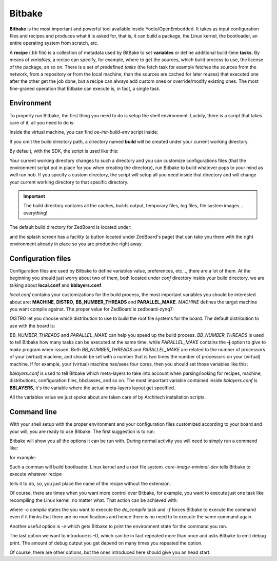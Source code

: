 
Bitbake
=======

**Bitbake** is the most important and powerful tool available inside Yocto/OpenEmbedded.
It takes as input configuration files and recipes and produces what it is asked for, that is,
it can build a package, the Linux kernel, the bootloader, an entire operating system from
scratch, etc.

A **recipe** (*.bb* file) is a collection of metadata used by BitBake to set **variables** or define
additional build-time **tasks**. By means of *variables*, a recipe can specify, for example,
where to get the sources, which build process to use, the license of the package, an so
on. There is a set of predefined *tasks* (the fetch task for example fetches the sources
from the network, from a repository or from the local machine, than the sources are cached
for later reuses) that executed one after the other get the job done, but a recipe can always
add custom ones or override/modify existing ones. The most fine-graned operation that Bitbake
can execute is, in fact, a single task.

Environment
-----------

To properly run Bitbake, the first thing you need to do is setup the shell environment.
Luckily, there is a script that takes care of it, all you need to do is:

.. raw:: html

 <div>
 <div><b class="admonition-host">&nbsp;&nbsp;Host&nbsp;&nbsp;</b>&nbsp;&nbsp;<a style="float: right;" href="javascript:select_text( 'bitbake_rst-host-181' );">select</a></div>
 <pre class="line-numbers pre-replacer" data-start="1"><code id="bitbake_rst-host-181" class="language-markup">source /path/to/oe-init-build-env /path/to/build/directory</code></pre>
 <script src="_static/prism.js"></script>
 <script src="_static/select_text.js"></script>
 </div>

Inside the virtual machine, you can find *oe-init-build-env* script inside:

.. raw:: html

 <div>
 <div><b class="admonition-host">&nbsp;&nbsp;Host&nbsp;&nbsp;</b>&nbsp;&nbsp;<a style="float: right;" href="javascript:select_text( 'bitbake_rst-host-182' );">select</a></div>
 <pre class="line-numbers pre-replacer" data-start="1"><code id="bitbake_rst-host-182" class="language-markup">/home/architech/architech_sdk/architech/zedboard/yocto/poky</code></pre>
 <script src="_static/prism.js"></script>
 <script src="_static/select_text.js"></script>
 </div>

If you omit the build directory path, a directory named **build** will be created under your 
current working directory.

By default, with the SDK, the script is used like this:

.. raw:: html

 <div>
 <div><b class="admonition-host">&nbsp;&nbsp;Host&nbsp;&nbsp;</b>&nbsp;&nbsp;<a style="float: right;" href="javascript:select_text( 'bitbake_rst-host-183' );">select</a></div>
 <pre class="line-numbers pre-replacer" data-start="1"><code id="bitbake_rst-host-183" class="language-markup">source /home/architech/architech_sdk/architech/zedboard/yocto/poky/oe-init-build-env</code></pre>
 <script src="_static/prism.js"></script>
 <script src="_static/select_text.js"></script>
 </div>

Your current working directory changes to such a directory and you can customize configurations
files (that the environment script put in place for you when creating the directory), run Bitbake
to build whatever pops to your mind as well run hob.
If you specify a custom directory, the script will setup all you need inside that directory
and will change your current working directory to that specific directory.

.. important::

 The build directory contains all the caches, builds output, temporary files, log files, file system images... everything!

The default build directory for ZedBoard is located under:

.. raw:: html

 <div>
 <div><b class="admonition-host">&nbsp;&nbsp;Host&nbsp;&nbsp;</b>&nbsp;&nbsp;<a style="float: right;" href="javascript:select_text( 'bitbake_rst-host-184' );">select</a></div>
 <pre class="line-numbers pre-replacer" data-start="1"><code id="bitbake_rst-host-184" class="language-markup">/home/architech/architech_sdk/architech/zedboard/yocto/build</code></pre>
 <script src="_static/prism.js"></script>
 <script src="_static/select_text.js"></script>
 </div>

and the splash screen has a facility (a button located under ZedBoard's page) that can take you
there with the right environment already in place so you are productive right away.

Configuration files
-------------------

Configuration files are used by Bitbake to define variables value, preferences, etc..., there are
a lot of them. At the beginning you should just worry about two of them, both located under *conf*
directory inside your build directory, we are talking about **local.conf** and **bblayers.conf**.

*local.conf* contains your customizations for the build process, the most important variables you
should be interested about are: **MACHINE**, **DISTRO**, **BB_NUMBER_THREADS** and **PARALLEL_MAKE**.
*MACHINE* defines the target machine you want compile against. The proper value for ZedBoard is 
zedboard-zynq7:

.. raw:: html

 <div>
 <div><b class="admonition-host">&nbsp;&nbsp;Host&nbsp;&nbsp;</b>&nbsp;&nbsp;<a style="float: right;" href="javascript:select_text( 'bitbake_rst-host-185' );">select</a></div>
 <pre class="line-numbers pre-replacer" data-start="1"><code id="bitbake_rst-host-185" class="language-markup">MACHINE ??= "zedboard-zynq7"</code></pre>
 <script src="_static/prism.js"></script>
 <script src="_static/select_text.js"></script>
 </div>

*DISTRO* let you choose which distribution to use to build the root file systems for the board. The
default distribution to use with the board is:

.. raw:: html

 <div>
 <div><b class="admonition-host">&nbsp;&nbsp;Host&nbsp;&nbsp;</b>&nbsp;&nbsp;<a style="float: right;" href="javascript:select_text( 'bitbake_rst-host-186' );">select</a></div>
 <pre class="line-numbers pre-replacer" data-start="1"><code id="bitbake_rst-host-186" class="language-markup">DISTRO ?= "poky"</code></pre>
 <script src="_static/prism.js"></script>
 <script src="_static/select_text.js"></script>
 </div>

*BB_NUMBER_THREADS* and *PARALLEL_MAKE* can help you speed up the build process. *BB_NUMBER_THREADS*
is used to tell Bitbake how many tasks can be executed at the same time, while *PARALLEL_MAKE* contains
the **-j** option to give to *make* program when issued. Both *BB_NUMBER_THREADS* and *PARALLEL_MAKE*
are related to the number of processors of your (virtual) machine, and should be set with a number
that is two times the number of processors on your (virtual) machine. If for example, your (virtual)
machine has/sees four cores, then you should set those variables like this:

.. raw:: html

 <div>
 <div><b class="admonition-host">&nbsp;&nbsp;Host&nbsp;&nbsp;</b>&nbsp;&nbsp;<a style="float: right;" href="javascript:select_text( 'bitbake_rst-host-187' );">select</a></div>
 <pre class="line-numbers pre-replacer" data-start="1"><code id="bitbake_rst-host-187" class="language-markup">BB_NUMBER_THREADS ?= "8"
 PARALLEL_MAKE ?= "-j 8"</code></pre>
 <script src="_static/prism.js"></script>
 <script src="_static/select_text.js"></script>
 </div>

*bblayers.conf* is used to tell Bitbake which meta-layers to take into account when parsing/looking for
recipes, machine, distributions, configuration files, bbclasses, and so on. The most important variable
contained inside *bblayers.conf* is **BBLAYERS**, it's the variable where the actual meta-layers layout
get specified.

All the variables value we just spoke about are taken care of by Architech installation scripts.

Command line
------------

With your shell setup with the proper environment and your configuration files customized according to your
board and your will, you are ready to use Bitbake.
The first suggestion is to run:

.. raw:: html

 <div>
 <div><b class="admonition-host">&nbsp;&nbsp;Host&nbsp;&nbsp;</b>&nbsp;&nbsp;<a style="float: right;" href="javascript:select_text( 'bitbake_rst-host-188' );">select</a></div>
 <pre class="line-numbers pre-replacer" data-start="1"><code id="bitbake_rst-host-188" class="language-markup">bitbake -h</code></pre>
 <script src="_static/prism.js"></script>
 <script src="_static/select_text.js"></script>
 </div>

Bitbake will show you all the options it can be run with.
During normal activity you will need to simply run a command like:

.. raw:: html

 <div>
 <div><b class="admonition-host">&nbsp;&nbsp;Host&nbsp;&nbsp;</b>&nbsp;&nbsp;<a style="float: right;" href="javascript:select_text( 'bitbake_rst-host-189' );">select</a></div>
 <pre class="line-numbers pre-replacer" data-start="1"><code id="bitbake_rst-host-189" class="language-markup">bitbake &lt;recipe name&gt;</code></pre>
 <script src="_static/prism.js"></script>
 <script src="_static/select_text.js"></script>
 </div>

for example:

.. raw:: html

 <div>
 <div><b class="admonition-host">&nbsp;&nbsp;Host&nbsp;&nbsp;</b>&nbsp;&nbsp;<a style="float: right;" href="javascript:select_text( 'bitbake_rst-host-1810' );">select</a></div>
 <pre class="line-numbers pre-replacer" data-start="1"><code id="bitbake_rst-host-1810" class="language-markup">bitbake core-image-minimal-dev</code></pre>
 <script src="_static/prism.js"></script>
 <script src="_static/select_text.js"></script>
 </div>

Such a comman will build bootloader, Linux kernel and a root file system.
*core-image-minimal-dev* tells Bitbake to execute whatever recipe

.. raw:: html

 <div>
 <div><b class="admonition-host">&nbsp;&nbsp;Host&nbsp;&nbsp;</b>&nbsp;&nbsp;<a style="float: right;" href="javascript:select_text( 'bitbake_rst-host-1811' );">select</a></div>
 <pre class="line-numbers pre-replacer" data-start="1"><code id="bitbake_rst-host-1811" class="language-markup">/home/architech/architech_sdk/architech/zedboard/yocto/poky/meta/recipes-extended/images/core-image-minimal-dev.bb</code></pre>
 <script src="_static/prism.js"></script>
 <script src="_static/select_text.js"></script>
 </div>

tells it to do, so, you just place the name of the recipe without the extension.

Of course, there are times when you want more control over Bitbake, for example, you want to execute just one task
like recompiling the Linux kernel, no matter what. That action can be achieved with:

.. raw:: html

 <div>
 <div><b class="admonition-host">&nbsp;&nbsp;Host&nbsp;&nbsp;</b>&nbsp;&nbsp;<a style="float: right;" href="javascript:select_text( 'bitbake_rst-host-1812' );">select</a></div>
 <pre class="line-numbers pre-replacer" data-start="1"><code id="bitbake_rst-host-1812" class="language-markup">bitbake -c compile -f virtual/kernel</code></pre>
 <script src="_static/prism.js"></script>
 <script src="_static/select_text.js"></script>
 </div>

where *-c compile* states the you want to execute the *do_compile* task and *-f* forces Bitbake
to execute the command even if it thinks that there are no modifications and hence there is no need to 
to execute the same command again.

Another useful option is *-e* which gets Bitbake to print the environment state for the command you ran.

The last option we want to introduce is *-D*, which can be in fact repeated more than once and asks Bitbake
to emit debug print. The amount of debug output you get depend on many times you repeated the option.

Of course, there are other options, but the ones introduced here should give you an head start.